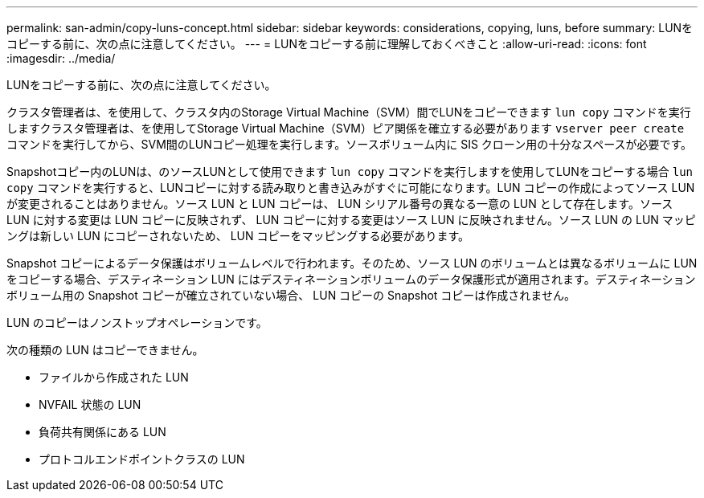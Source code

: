 ---
permalink: san-admin/copy-luns-concept.html 
sidebar: sidebar 
keywords: considerations, copying, luns, before 
summary: LUNをコピーする前に、次の点に注意してください。 
---
= LUNをコピーする前に理解しておくべきこと
:allow-uri-read: 
:icons: font
:imagesdir: ../media/


[role="lead"]
LUNをコピーする前に、次の点に注意してください。

クラスタ管理者は、を使用して、クラスタ内のStorage Virtual Machine（SVM）間でLUNをコピーできます `lun copy` コマンドを実行しますクラスタ管理者は、を使用してStorage Virtual Machine（SVM）ピア関係を確立する必要があります `vserver peer create` コマンドを実行してから、SVM間のLUNコピー処理を実行します。ソースボリューム内に SIS クローン用の十分なスペースが必要です。

Snapshotコピー内のLUNは、のソースLUNとして使用できます `lun copy` コマンドを実行しますを使用してLUNをコピーする場合 `lun copy` コマンドを実行すると、LUNコピーに対する読み取りと書き込みがすぐに可能になります。LUN コピーの作成によってソース LUN が変更されることはありません。ソース LUN と LUN コピーは、 LUN シリアル番号の異なる一意の LUN として存在します。ソース LUN に対する変更は LUN コピーに反映されず、 LUN コピーに対する変更はソース LUN に反映されません。ソース LUN の LUN マッピングは新しい LUN にコピーされないため、 LUN コピーをマッピングする必要があります。

Snapshot コピーによるデータ保護はボリュームレベルで行われます。そのため、ソース LUN のボリュームとは異なるボリュームに LUN をコピーする場合、デスティネーション LUN にはデスティネーションボリュームのデータ保護形式が適用されます。デスティネーションボリューム用の Snapshot コピーが確立されていない場合、 LUN コピーの Snapshot コピーは作成されません。

LUN のコピーはノンストップオペレーションです。

次の種類の LUN はコピーできません。

* ファイルから作成された LUN
* NVFAIL 状態の LUN
* 負荷共有関係にある LUN
* プロトコルエンドポイントクラスの LUN


